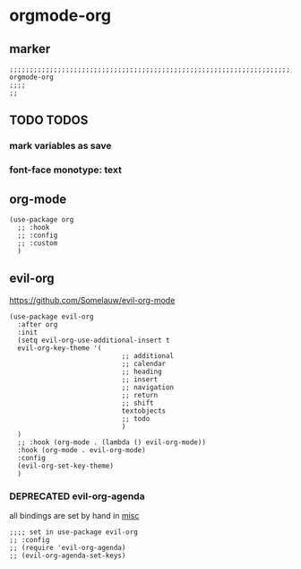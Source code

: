 * orgmode-org
** marker
#+begin_src elisp
  ;;;;;;;;;;;;;;;;;;;;;;;;;;;;;;;;;;;;;;;;;;;;;;;;;;;;;;;;;;;;;;;;;;;;;;;;;;;;;;;;;;;;;;;;;;;;;;;;;;;;; orgmode-org
  ;;;;
  ;;
#+end_src
** TODO TODOS
*** mark variables as save
*** font-face monotype: text
** org-mode
#+begin_src elisp
  (use-package org
    ;; :hook
    ;; :config
    ;; :custom
    )
#+end_src
** evil-org
https://github.com/Somelauw/evil-org-mode
#+begin_src elisp
    (use-package evil-org
      :after org
      :init
      (setq evil-org-use-additional-insert t
      evil-org-key-theme '(
                                ;; additional
                                ;; calendar
                                ;; heading
                                ;; insert
                                ;; navigation
                                ;; return
                                ;; shift
                                textobjects
                                ;; todo
                                )
      )
      ;; :hook (org-mode . (lambda () evil-org-mode))
      :hook (org-mode . evil-org-mode)
      :config
      (evil-org-set-key-theme)
      )
#+end_src
*** DEPRECATED evil-org-agenda
CLOSED: [2021-03-23 Tue 21:29]
:LOGBOOK:
- State "WIP"        from "NEXT"       [2021-03-23 Tue 21:29]
- State "NEXT"       from "PENDING"    [2021-03-23 Tue 21:29]
- State "PENDING"    from "TODO"       [2021-03-23 Tue 21:29]
- State "TODO"       from              [2021-03-23 Tue 21:29]
:END:
all bindings are set by hand in [[file:~/.emacs.d/keys/orgmode.org::*misc][misc]]
#+begin_src elisp :tangle no
  ;;;; set in use-package evil-org
  ;; :config
  ;; (require 'evil-org-agenda)
  ;; (evil-org-agenda-set-keys)
#+end_src

